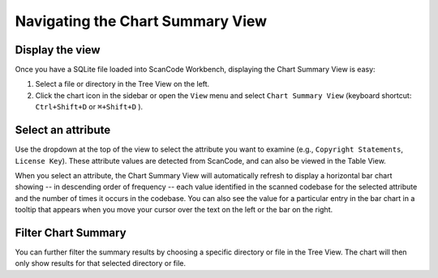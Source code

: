 Navigating the Chart Summary View
=================================

Display the view
----------------

Once you have a SQLite file loaded into ScanCode Workbench, displaying the Chart 
Summary View is easy:


#. Select a file or directory in the Tree View on the left.
#. Click the chart icon in the sidebar or open the ``View`` menu and select 
   ``Chart Summary View`` (keyboard shortcut: ``Ctrl+Shift+D`` or 
   ``⌘+Shift+D`` ).

Select an attribute
-------------------


.. image:: data/scancode-workbench-chart-summary.gif


Use the dropdown at the top of the view to select the attribute you want to 
examine (e.g., ``Copyright Statements``\ , ``License Key``\ ).  These attribute values 
are detected from ScanCode, and can also be viewed in the Table View.

When you select an attribute, the Chart Summary View will automatically refresh 
to display a horizontal bar chart showing -- in descending order of frequency -- 
each value identified in the scanned codebase for the selected attribute and the 
number of times it occurs in the codebase.  You can also see the value for a 
particular entry in the bar chart in a tooltip that appears when you move your 
cursor over the text on the left or the bar on the right. 

Filter Chart Summary
--------------------


.. image:: data/scancode-workbench-chart-summary-filter.gif


You can further filter the summary results by choosing a specific directory or 
file in the Tree View. The chart will then only show results for that selected 
directory or file.
